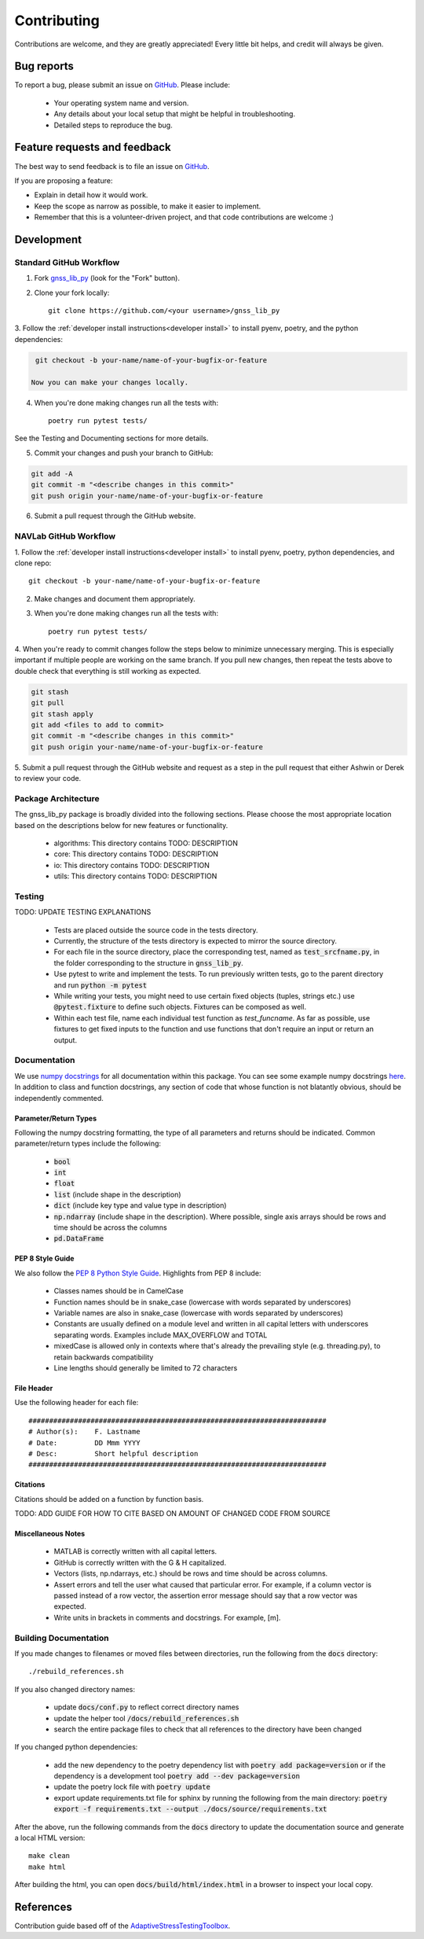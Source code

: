 Contributing
============

Contributions are welcome, and they are greatly appreciated!
Every little bit helps, and credit will always be given.

Bug reports
-----------

To report a bug, please submit an issue on
`GitHub <https://github.com/Stanford-NavLab/gnss_lib_py/issues>`_.
Please include:

    * Your operating system name and version.
    * Any details about your local setup that might be helpful in troubleshooting.
    * Detailed steps to reproduce the bug.

Feature requests and feedback
-----------------------------

The best way to send feedback is to file an issue on
`GitHub <https://github.com/Stanford-NavLab/gnss_lib_py/issues>`_.

If you are proposing a feature:

* Explain in detail how it would work.
* Keep the scope as narrow as possible, to make it easier to implement.
* Remember that this is a volunteer-driven project, and that code contributions are welcome :)

Development
-----------

Standard GitHub Workflow
++++++++++++++++++++++++

1. Fork `gnss_lib_py <https://github.com/Stanford-NavLab/gnss_lib_py>`_
   (look for the "Fork" button).

2. Clone your fork locally::

    git clone https://github.com/<your username>/gnss_lib_py

3. Follow the :ref:`developer install instructions<developer install>`
to install pyenv, poetry, and the python dependencies:

.. code-block:: bash

    git checkout -b your-name/name-of-your-bugfix-or-feature

   Now you can make your changes locally.

4. When you're done making changes run all the tests with::

    poetry run pytest tests/

See the Testing and Documenting sections for more details.

5. Commit your changes and push your branch to GitHub:

.. code-block:: bash

    git add -A
    git commit -m "<describe changes in this commit>"
    git push origin your-name/name-of-your-bugfix-or-feature

6. Submit a pull request through the GitHub website.

NAVLab GitHub Workflow
++++++++++++++++++++++

1. Follow the :ref:`developer install instructions<developer install>`
to install pyenv, poetry, python dependencies, and clone repo::

    git checkout -b your-name/name-of-your-bugfix-or-feature

2. Make changes and document them appropriately.

3. When you're done making changes run all the tests with::

    poetry run pytest tests/

4. When you're ready to commit changes follow the steps below to
minimize unnecessary merging. This is especially important if multiple
people are working on the same branch. If you pull new changes, then
repeat the tests above to double check that everything is still working
as expected.

.. code-block:: bash

    git stash
    git pull
    git stash apply
    git add <files to add to commit>
    git commit -m "<describe changes in this commit>"
    git push origin your-name/name-of-your-bugfix-or-feature

5. Submit a pull request through the GitHub website and request as a
step in the pull request that either Ashwin or Derek to review your
code.

Package Architecture
++++++++++++++++++++

The gnss_lib_py package is broadly divided into the following sections.
Please choose the most appropriate location based on the descriptions
below for new features or functionality.

    * algorithms: This directory contains TODO: DESCRIPTION
    * core: This directory contains TODO: DESCRIPTION
    * io: This directory contains TODO: DESCRIPTION
    * utils: This directory contains TODO: DESCRIPTION

Testing
+++++++

TODO: UPDATE TESTING EXPLANATIONS

    * Tests are placed outside the source code in the tests directory.
    * Currently, the structure of the tests directory is expected to
      mirror the source directory.
    * For each file in the source directory, place the corresponding
      test, named as :code:`test_srcfname.py`, in the folder corresponding
      to the structure in :code:`gnss_lib_py`.
    * Use pytest to write and implement the tests. To run previously
      written tests, go to the parent directory and run
      :code:`python -m pytest`
    * While writing your tests, you might need to use certain fixed
      objects (tuples, strings etc.) use :code:`@pytest.fixture` to
      define such objects. Fixtures can be composed as well.
    * Within each test file, name each individual test function as
      `test_funcname`. As far as possible, use fixtures to get fixed
      inputs to the function and use functions that don't require an
      input or return an output.

Documentation
+++++++++++++

We use `numpy docstrings
<https://numpydoc.readthedocs.io/en/latest/format.html>`_
for all documentation within this package. You can see some example
numpy docstrings `here <https://sphinxcontrib-napoleon.readthedocs.io/en/latest/example_numpy.html#example-numpy>`_.
In addition to class and function docstrings, any section of code that
whose function is not blatantly obvious, should be independently
commented.

Parameter/Return Types
^^^^^^^^^^^^^^^^^^^^^^
Following the numpy docstring formatting, the type of all parameters and
returns should be indicated. Common parameter/return types include the
following:

    * :code:`bool`
    * :code:`int`
    * :code:`float`
    * :code:`list` (include shape in the description)
    * :code:`dict` (include key type and value type in description)
    * :code:`np.ndarray` (include shape in the description). Where possible,
      single axis arrays should be rows and time should be across
      the columns
    * :code:`pd.DataFrame`

PEP 8 Style Guide
^^^^^^^^^^^^^^^^^
We also follow the `PEP 8 Python Style Guide
<https://www.python.org/dev/peps/pep-0008/>`_. Highlights from PEP 8
include:

    * Classes names should be in CamelCase
    * Function names should be in snake_case (lowercase with words
      separated by underscores)
    * Variable names are also in snake_case (lowercase with words
      separated by underscores)
    * Constants are usually defined on a module level and written in all
      capital letters with underscores separating words. Examples
      include MAX_OVERFLOW and TOTAL
    * mixedCase is allowed only in contexts where that's already the
      prevailing style (e.g. threading.py), to retain backwards
      compatibility
    * Line lengths should generally be limited to 72 characters

File Header
^^^^^^^^^^^
Use the following header for each file:

::

    ########################################################################
    # Author(s):    F. Lastname
    # Date:         DD Mmm YYYY
    # Desc:         Short helpful description
    ########################################################################

Citations
^^^^^^^^^
Citations should be added on a function by function basis.

TODO: ADD GUIDE FOR HOW TO CITE BASED ON AMOUNT OF CHANGED CODE FROM
SOURCE

Miscellaneous Notes
^^^^^^^^^^^^^^^^^^^
    * MATLAB is correctly written with all capital letters.
    * GitHub is correctly written with the G & H capitalized.
    * Vectors (lists, np.ndarrays, etc.) should be rows and time should
      be across columns.
    * Assert errors and tell the user what caused that particular error.
      For example, if a column vector is passed instead of a row vector,
      the assertion error message should say that a row vector was
      expected.
    * Write units in brackets in comments and docstrings. For example,
      [m].

Building Documentation
++++++++++++++++++++++

If you made changes to filenames or moved files between directories,
run the following from the :code:`docs` directory::

    ./rebuild_references.sh

If you also changed directory names:

    * update :code:`docs/conf.py` to reflect correct directory names
    * update the helper tool :code:`/docs/rebuild_references.sh`
    * search the entire package files to check that all references to the
      directory have been changed

If you changed python dependencies:

    * add the new dependency to the poetry dependency list with
      :code:`poetry add package=version` or if the dependency is a
      development tool :code:`poetry add --dev package=version`
    * update the poetry lock file with :code:`poetry update`
    * export update requirements.txt file for sphinx by running the
      following from the main directory:
      :code:`poetry export -f requirements.txt --output ./docs/source/requirements.txt`

After the above, run the following commands from the :code:`docs`
directory to update the documentation source and generate a local
HTML version::

   make clean
   make html

After building the html, you can open :code:`docs/build/html/index.html` in
a browser to inspect your local copy.

References
----------
Contribution guide based off of the `AdaptiveStressTestingToolbox
<https://ast-toolbox.readthedocs.io/en/latest/contributing.html>`_.
